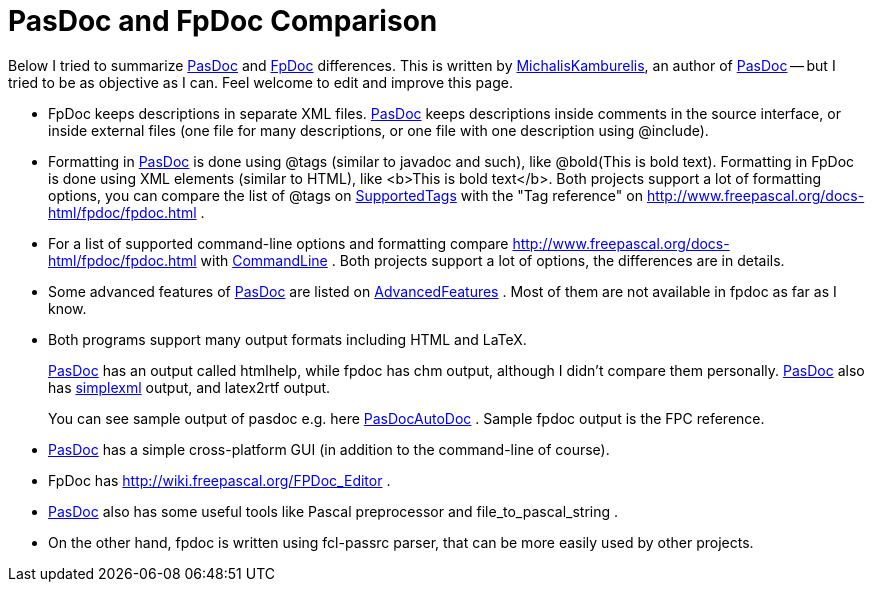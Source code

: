 :doctitle: PasDoc and FpDoc Comparison

Below I tried to summarize https://pasdoc.github.io/[PasDoc] and http://www.freepascal.org/docs-html/fpdoc/fpdoc.html[FpDoc] differences. This
is written by link:MichalisKamburelis[MichalisKamburelis], an author
of link:index[PasDoc] -- but I tried to be as objective as I can.
Feel welcome to edit and improve this page.

* FpDoc keeps descriptions in separate XML files. link:index[PasDoc]
keeps descriptions inside comments in the source interface, or inside
external files (one file for many descriptions, or one file with one
description using @include).
* Formatting in link:index[PasDoc] is
done using @tags (similar to javadoc and such), like
@bold(This is bold text). Formatting in FpDoc is done using XML elements
(similar to HTML), like <b>This is bold text</b>. Both projects support
a lot of formatting options, you can compare the list of @tags on
link:SupportedTags[SupportedTags] with the "Tag reference" on
http://www.freepascal.org/docs-html/fpdoc/fpdoc.html .
* For a list of
supported command-line options and formatting compare
http://www.freepascal.org/docs-html/fpdoc/fpdoc.html with
link:CommandLine[CommandLine] . Both projects support a lot
of options, the differences are in details.
* Some advanced features of
link:index[PasDoc] are listed on
link:AdvancedFeatures[AdvancedFeatures] . Most of them are not available
in fpdoc as far as I know.
* Both programs support many output formats
including HTML and LaTeX.
+
link:index[PasDoc] has an output called htmlhelp, while fpdoc has chm output, although I didn't compare them personally. link:index[PasDoc] also has link:SimpleXmlOutput[simplexml] output, and latex2rtf output.
+
You can see sample output of pasdoc e.g. here link:PasDocAutoDoc[PasDocAutoDoc] . Sample fpdoc output is the FPC reference.
* link:index[PasDoc] has a simple cross-platform
GUI (in addition to the command-line of course).
* FpDoc has
http://wiki.freepascal.org/FPDoc_Editor .
* link:index[PasDoc] also
has some useful tools like Pascal preprocessor and file_to_pascal_string
.
* On the other hand, fpdoc is written using fcl-passrc parser, that
can be more easily used by other projects.
